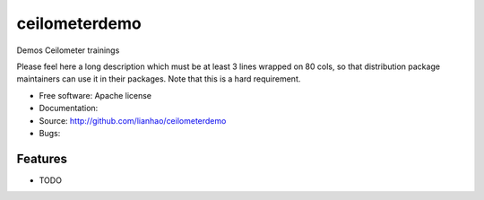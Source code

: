 ===============================
ceilometerdemo
===============================

Demos Ceilometer trainings

Please feel here a long description which must be at least 3 lines wrapped on
80 cols, so that distribution package maintainers can use it in their packages.
Note that this is a hard requirement.

* Free software: Apache license
* Documentation:
* Source: http://github.com/lianhao/ceilometerdemo
* Bugs:

Features
--------

* TODO
